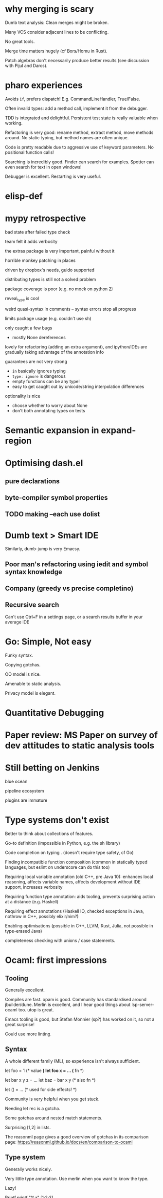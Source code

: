 * why merging is scary

Dumb text analysis: Clean merges might be broken.

Many VCS consider adjacent lines to be conflicting.

No great tools.

Merge time matters hugely (cf Bors/Homu in Rust).

Patch algebras don't necessarily produce better results (see
discussion with Pijul and Darcs).

* pharo experiences

Avoids ~if~, prefers dispatch! E.g. CommandLineHandler, True/False.

Often invalid types: add a method call, implement it from the debugger.

TDD is integrated and delightful. Persistent test state is really
valuable when working.

Refactoring is very good: rename method, extract method, move methods
around. No static typing, but method names are often unique.

Code is pretty readable due to aggressive use of keyword
parameters. No positional function calls!

Searching is incredibly good. Finder can search for examples. Spotter
can even search for text in open windows!

Debugger is excellent. Restarting is very useful.

* elisp-def
* mypy retrospective

bad state after failed type check

team felt it adds verbosity

the extras package is very important, painful without it

horrible monkey patching in places

driven by dropbox's needs, guido supported

distributing types is still not a solved problem

package coverage is poor (e.g. no mock on python 2)

reveal_type is cool

weird quasi-syntax in comments -- syntax errors stop all progress

limits package usage (e.g. couldn't use sh)

only caught a few bugs
- mostly None dereferences

lovely for refactoring (adding an extra argument), and ipython/IDEs are gradually taking
advantage of the annotation info

guarantees are not very strong
- ~in~ basically ignores typing
- ~type: ignore~ is dangerous
- empty functions can be any type!
- easy to get caught out by unicode/string interpolation differences

optionality is nice
- choose whether to worry about None
- don't both annotating types on tests

* Semantic expansion in expand-region
* Optimising dash.el

** pure declarations

** byte-compiler symbol properties

** TODO making --each use dolist
   :PROPERTIES:
   :CREATED:  <2017-02-19 Sun 14:25>
   :END:

* Dumb text > Smart IDE

Similarly, dumb-jump is very Emacsy.

** Poor man's refactoring using iedit and symbol syntax knowledge

** Company (greedy vs precise completino)

** Recursive search

Can't use Ctrl+F in a settings page, or a search results buffer in your average IDE

* Go: Simple, Not easy

Funky syntax.

Copying gotchas.

OO model is nice.

Amenable to static analysis.

Privacy model is elegant.

* Quantitative Debugging

* Paper review: MS Paper on survey of dev attitudes to static analysis tools
* Still betting on Jenkins

blue ocean

pipeline ecosystem

plugins are immature
* Type systems don't exist

Better to think about collections of features.

Go-to definition (impossible in Python, e.g. the sh library)

Code completion on typing . (doesn't require type safety, cf Go)

Finding incompatible function composition (common in statically typed languages, but eslint on underscore can do this too)

Requiring local variable annotation (old C++, pre Java 10): enhances
local reasoning, affects variable names, affects development without
IDE support, increases verbosity

Requiring function type annotation: aids tooling, prevents surprising
action at a distance (e.g. Haskell)

Requiring effect annotations (Haskell IO, checked exceptions in Java,
nothrow in C++, possibly elixir/nim?)

Enabling optimisations (possible in C++, LLVM, Rust, Julia, not
possible in type-erased Java)

completeness checking with unions / case statements.
* Ocaml: first impressions

** Tooling

Generally excellent.

Compiles are fast. opam is good. Community has standardised around
jbuilder/dune. Merlin is excellent, and I hear good things about
lsp-server-ocaml too. utop is great.

Emacs tooling is good, but Stefan Monnier (sp?) has worked on it, so
not a great surprise!

Could use more linting.

** Syntax

A whole different family (ML), so experience isn't always sufficient.

let foo = 1 (* value *)
let foo x = ... (* fn *)

let bar x y z = ...
let baz = bar x y (* also fn *)

let () = ... (* used for side effects! *)

Community is very helpful when you get stuck.

Needing let rec is a gotcha.

Some gotchas around nested match statements.

Surprising [1,2] in lists.

The reasonml page gives a good overview of gotchas in its comparison
page: https://reasonml.github.io/docs/en/comparison-to-ocaml

** Type system

Generally works nicely.

Very little type annotation. Use merlin when you want to know the
type.

Lazy!

Printf.printf "%a" [1;2;3]

shows 'a list rather than int list

Structural!

Structs are just bundles of fields, not nominally typed.

** Functional

Pushes you to use immutable vars and recursion.

Having refs is nice, as you can use a few mutable variables if it
suits you.

#+BEGIN_SRC ocaml
(* Read all the lines from stdin until EOF. No concern given to
   efficiency. *)
let read_all_stdin () =
  let text = ref "" in
  (try
     while true do
       text := !text ^ input_line stdin
     done
   with
     End_of_file -> ());
  !text
#+END_SRC

Syntax again here: ~!~ means deref and and ~^~ means string append.

** Surprises

OCaml has a GIL.

** Unexpected issues

Printing arbitrary types.

Picking libraries (github stars are a poor signal). Good set of
choices though.

** Unexpected non-issues

Different types of let were no issue at all.
